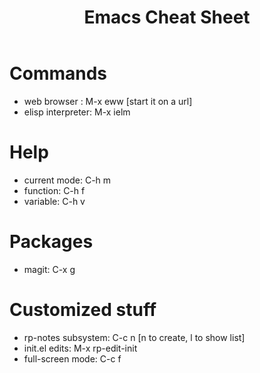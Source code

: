 #+title: Emacs Cheat Sheet

* Commands

  - web browser : M-x eww   [start it on a url]
  - elisp interpreter: M-x ielm
    
* Help

  - current mode: C-h m
  - function: C-h f
  - variable: C-h v
  
* Packages
  
  - magit: C-x g

* Customized stuff

  - rp-notes subsystem: C-c n  [n to create, l to show list]
  - init.el edits: M-x rp-edit-init
  - full-screen mode: C-c f
